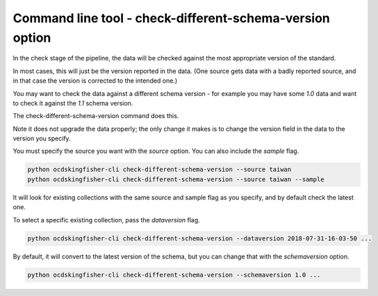 Command line tool - check-different-schema-version option
=========================================================

In the check stage of the pipeline, the data will be checked against the most appropriate version of the standard.

In most cases, this will just be the version reported in the data.
(One source gets data with a badly reported source, and in that case the version is corrected to the intended one.)

You may want to check the data against a different schema version - for example you may have some `1.0` data and want
to check it against the `1.1` schema version.

The check-different-schema-version command does this.

Note it does not upgrade the data properly; the only change it makes is to change the version field in the data to
the version you specify.

You must specify the source you want with the `source` option. You can also include the `sample` flag.

.. code-block:: shell-session

    python ocdskingfisher-cli check-different-schema-version --source taiwan
    python ocdskingfisher-cli check-different-schema-version --source taiwan --sample

It will look for existing collections with the same source and sample flag as you specify, and by default check the latest one.

To select a specific existing collection, pass the `dataversion` flag.

.. code-block:: shell-session

    python ocdskingfisher-cli check-different-schema-version --dataversion 2018-07-31-16-03-50 ...

By default, it will convert to the latest version of the schema, but you can change that with the `schemaversion` option.

.. code-block:: shell-session

    python ocdskingfisher-cli check-different-schema-version --schemaversion 1.0 ...


